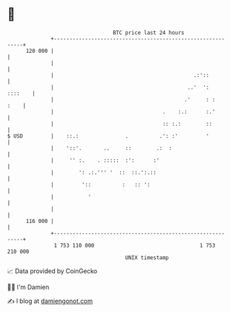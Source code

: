* 👋

#+begin_example
                                     BTC price last 24 hours                    
                 +------------------------------------------------------------+ 
         120 000 |                                                            | 
                 |                                                            | 
                 |                                             .:'::          | 
                 |                                           ..'  ':  ::::    | 
                 |                                          .'     : :   :    | 
                 |                                   .    :.:      :.'        | 
                 |                                   :: :.:        ::         | 
   $ USD         |    ::.:               .          .': :'         '          | 
                 |    '::'.       ..     ::        .:  :                      | 
                 |     '' :.    . :::::  :':      :'                          | 
                 |        ': .:.''' '  ::  ::.':.::                           | 
                 |         '::          :   :: ':                             | 
                 |           '                                                | 
                 |                                                            | 
         116 000 |                                                            | 
                 +------------------------------------------------------------+ 
                  1 753 110 000                                  1 753 210 000  
                                         UNIX timestamp                         
#+end_example
📈 Data provided by CoinGecko

🧑‍💻 I'm Damien

✍️ I blog at [[https://www.damiengonot.com][damiengonot.com]]
